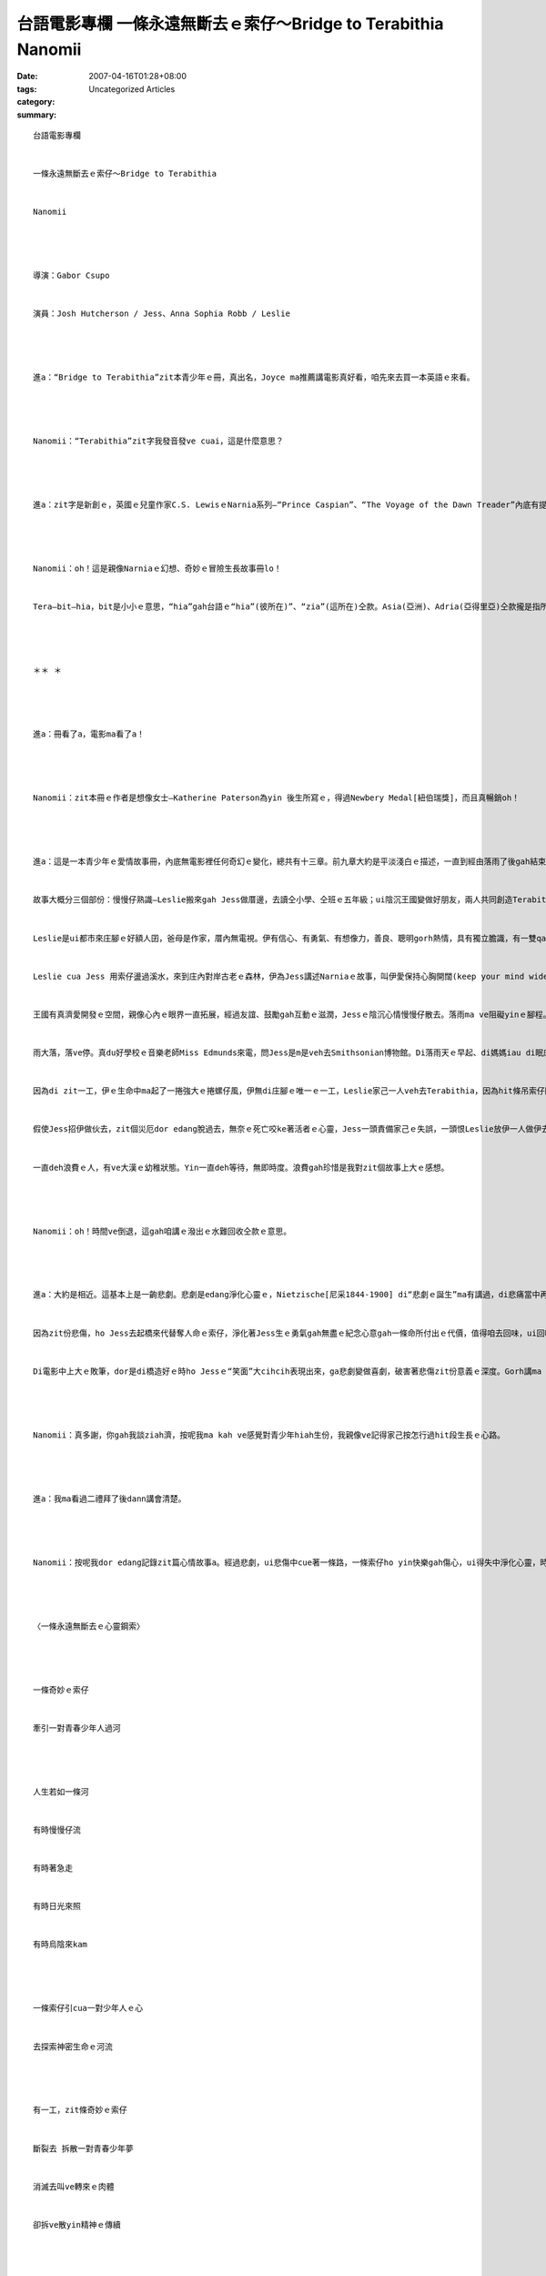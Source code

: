 台語電影專欄 一條永遠無斷去ｅ索仔～Bridge to Terabithia   Nanomii
##################################################################################

:date: 2007-04-16T01:28+08:00
:tags: 
:category: Uncategorized Articles
:summary: 


:: 

  台語電影專欄


  一條永遠無斷去ｅ索仔～Bridge to Terabithia


  Nanomii




  導演：Gabor Csupo


  演員：Josh Hutcherson / Jess、Anna Sophia Robb / Leslie




  進a：“Bridge to Terabithia”zit本青少年ｅ冊，真出名，Joyce ma推薦講電影真好看，咱先來去買一本英語ｅ來看。




  Nanomii：“Terabithia”zit字我發音發ve cuai，這是什麼意思？




  進a：zit字是新創ｅ，英國ｅ兒童作家C.S. LewisｅNarnia系列—“Prince Caspian”、“The Voyage of the Dawn Treader”內底有提著“Terabithia”zit個島名。Tera—bithia ga音節分ho開，按呢dor kah好讀a，bit是電腦deh用ｅ單位，“th”ga黏做伙。




  Nanomii：oh！這是親像Narniaｅ幻想、奇妙ｅ冒險生長故事冊lo！


  Tera—bit—hia，bit是小小ｅ意思，“hia”gah台語ｅ“hia”(彼所在)”、“zia”(這所在)仝款。Asia(亞洲)、Adria(亞得里亞)仝款攏是指所在。經過分析，按呢edang幫助記起來。




  ＊＊ ＊




  進a：冊看了a，電影ma看了a！




  Nanomii：zit本冊ｅ作者是想像女士—Katherine Paterson為yin 後生所寫ｅ，得過Newbery Medal[紐伯瑞獎]，而且真暢銷oh！




  進a：這是一本青少年ｅ愛情故事冊，內底無電影裡任何奇幻ｅ變化，總共有十三章。前九章大約是平淡淺白ｅ描述，一直到經由落雨了後gah結束ｅ尾站，作者ｅ文筆功力攏出來a，尤其是deh吐露Jessｅ哀傷gah抱憾ｅ心酸，生命中hit款“無可承受ｅ輕”ｅhit條割痕，永遠vedang ho風吹去、ho水流去ｅ沈重，ho人相當深刻ｅ感受。


  故事大概分三個部份：慢慢仔熟識—Leslie搬來gah Jess做厝邊，去讀仝小學、仝班ｅ五年級；ui陰沉王國變做好朋友，兩人共同創造Terabithiaｅ小小神祕王國；悲傷gah造橋。


  Leslie是ui都市來庄腳ｅ好額人囝，爸母是作家，厝內無電視。伊有信心、有勇氣、有想像力，善良、聰明gorh熱情，具有獨立膽識，有一雙qau走ｅ腳腿，ma有查甫囝—“tomboy”hit款“boy like girl”ｅ冒險精神。Jess是一個散赤人ｅ子弟，無膽、條直，時常ho同學欺負恥笑，veh比賽走第一是伊di運動埕唯一ｅ寄望，私下伊是一個真愛畫圖ｅ人，平常di厝內有一個做粗工ｅ老父、四個姊妺gah媽媽，為著生活愛做qiok牛奶ｅ代誌，三頓veh ga腹肚顧飽dor真困難。Leslie一來用伊若飛ｅ腳dor ga Jess拼過去，ho Jess真ceh。Leslie是一個主動ｅ變通強者，ma是一個獨行俠，gah Jessｅ淡薄仔自卑、自閉有明顯ｅ對比。二個怪奇ｅ人，經過Leslieｅ誠懇接觸，變做好朋友，yin共同對付hia-e愛霸凌(bully)別人ｅ同學，比如其中之一ｅJanis所 cua頭ｅ太妹行為，甚至Leslie透過後來關心Janisｅ家暴問題，yin變做好朋友，日後yin du著凌治人ｅ同學，ma ga ho4倒轉去，替yin報仇。


  Leslie cua Jess 用索仔盪過溪水，來到庄內對岸古老ｅ森林，伊為Jess講述Narniaｅ故事，叫伊愛保持心胸開闊(keep your mind wide open)，yin ga兩人起造ｅ神祕世界好做“Terabithia”，di無限ｅ想像中建立家己ｅ王國，Leslie教Jess愛做一個國王、自主ｅ人，ma ga家己封做王后扮演家己ｅ角色。M管透風落雨、好天出日，yin分享心中ｅ自由想像，透過探險、友誼gah勇氣，Jessｅ圖畫愈來愈豐富，日子愈來愈趣味。


  王國有真濟愛開發ｅ空間，親像心內ｅ眼界一直拓展，經過友誼、鼓勵gah互動ｅ滋潤，Jessｅ陰沉心情慢慢仔散去。落雨ma ve阻礙yinｅ腳程。有一工，ma是deh延續落暴雨，這是落雨ｅ上尾一工。


  雨大落，落ve停。真du好學校ｅ音樂老師Miss Edmunds來電，問Jess是m是veh去Smithsonian博物館。Di落雨天ｅ早起、di媽媽iau di眠床tiam gah 爬ve起來ｅ時，Jess緊急veh凊采得著允准去一zua臨時起意ｅ實地觀摩。這是伊生命中ｅ第一gai出門去參觀博物院。雨中ｅ伊di車內，頭殼中閃起應該去叫Leslie做伙去ｅ意念，mgor di一念之間，伊ga機會ga放ho過，造成無可補救ｅ抱憾。


  因為di zit一工，伊ｅ生命中ma起了一捲強大ｅ捲螺仔風，伊無di庄腳ｅ唯一ｅ一工，Leslie家己一人veh去Terabithia，因為hit條吊索仔斷去，伊摔落溪底，撞著頭殼，來過身去。


  假使Jess招伊做伙去，zit個災厄dor edang脫過去，無奈ｅ死亡咬ke著活者ｅ心靈，Jess一頭責備家己ｅ失誤，一頭恨Leslie放伊一人做伊去。因為少年ve曉珍惜，因為少年認為未來iau真長，白白di遲躇中來失去機會，害Leslie孤單一個人家己去yin兩人ｅ祕密國度，一切攏發生di Jess無招伊做伙去博物館ｅ遺憾。因為少年認為未來gorh長久dor會浪費，m知影“每一個獨立ｅ唯一”是ve堪得浪費ｅ，來造成m知珍惜zit款無可安慰ｅ悲傷，時時刻刻due著伊ｅ憂愁沈重diau di心智，ho伊艱苦一世人。Zit種艱苦，會轉做一種警示，因為zit款經驗ga心肝de diaudiauｅ時，按呢dor會謹慎，ve隨便ga機會浪費去。


  一直deh浪費ｅ人，有ve大漢ｅ幼稚狀態。Yin一直deh等待，無即時度。浪費gah珍惜是我對zit個故事上大ｅ感想。




  Nanomii：oh！時間ve倒退，這gah咱講ｅ潑出ｅ水難回收仝款ｅ意思。




  進a：大約是相近。這基本上是一齣悲劇。悲劇是edang淨化心靈ｅ，Nietzische[尼采1844-1900] di“悲劇ｅ誕生”ma有講過，di悲痛當中再生，ziah有實現自我解救ｅ生存機制。冊雖是看了a，zit份死亡ｅ悲劇卻ho讀者無限ｅ哀思，這是好作品ｅ特色。因為一份沈重ｅ情緒傷害，ho你去覺悟，zit款感受ｅ能力長存心中，按呢kah是有深度。


  因為zit份悲傷，ho Jess去起橋來代替奪人命ｅ索仔，淨化著Jess生ｅ勇氣gah無盡ｅ紀念心意gah一條命所付出ｅ代價，值得咱去回味，ui回味ｅ過程中gah Jess做伙去檢討反省ham再生。


  Di電影中上大ｅ敗筆，dor是di橋造好ｅ時ho Jessｅ“笑面”大cihcih表現出來，ga悲劇變做喜劇，破害著悲傷zit份意義ｅ深度。Gorh講ma ga Jess yin老父hit款天生愛囝ｅ本能做了kah無自然，zit個老父用伊hit款方式deh關心家己ｅ囝兒，本底dor是足飽水完滿deh ga心中ｅ至愛表達出來，m是親像上帝按呢deh ga赦免，伊ga包容，hit款體貼是別人無法度取代ｅ，he是一種感覺，講vuai cuaiｅ直覺，父囝之間ｅ血跡，無包裝、無技巧ｅ自有天生。




  Nanomii：真多謝，你gah我談ziah濟，按呢我ma kah ve感覺對青少年hiah生份，我親像ve記得家己按怎行過hit段生長ｅ心路。




  進a：我ma看過二禮拜了後dann講會清楚。




  Nanomii：按呢我dor edang記錄zit篇心情故事a。經過悲劇，ui悲傷中cue著一條路，一條索仔ho yin快樂gah傷心，ui得失中淨化心靈，時時刻刻提醒家己，這是一條永遠無斷去ｅ心靈鋼索。




  〈一條永遠無斷去ｅ心靈鋼索〉




  一條奇妙ｅ索仔


  牽引一對青春少年人過河




  人生若如一條河


  有時慢慢仔流


  有時著急走


  有時日光來照


  有時烏陰來kam




  一條索仔引cua一對少年人ｅ心


  去探索神密生命ｅ河流




  有一工，zit條奇妙ｅ索仔


  斷裂去 拆散一對青春少年夢


  消滅去叫ve轉來ｅ肉體


  卻拆ve散yin精神ｅ傳續




  一條奇妙ｅ索仔


  永遠ga yin黏做伙


  鼓舞生存ｅ一方去起一條橋


  這是一條永遠無斷去ｅ心靈鋼索


  因為yinｅTerabithia城堡


  永遠祝福著zit對誠懇ｅ少年人
















  -----
  more


`Original Post on Pixnet <http://nanomi.pixnet.net/blog/post/9285464>`_